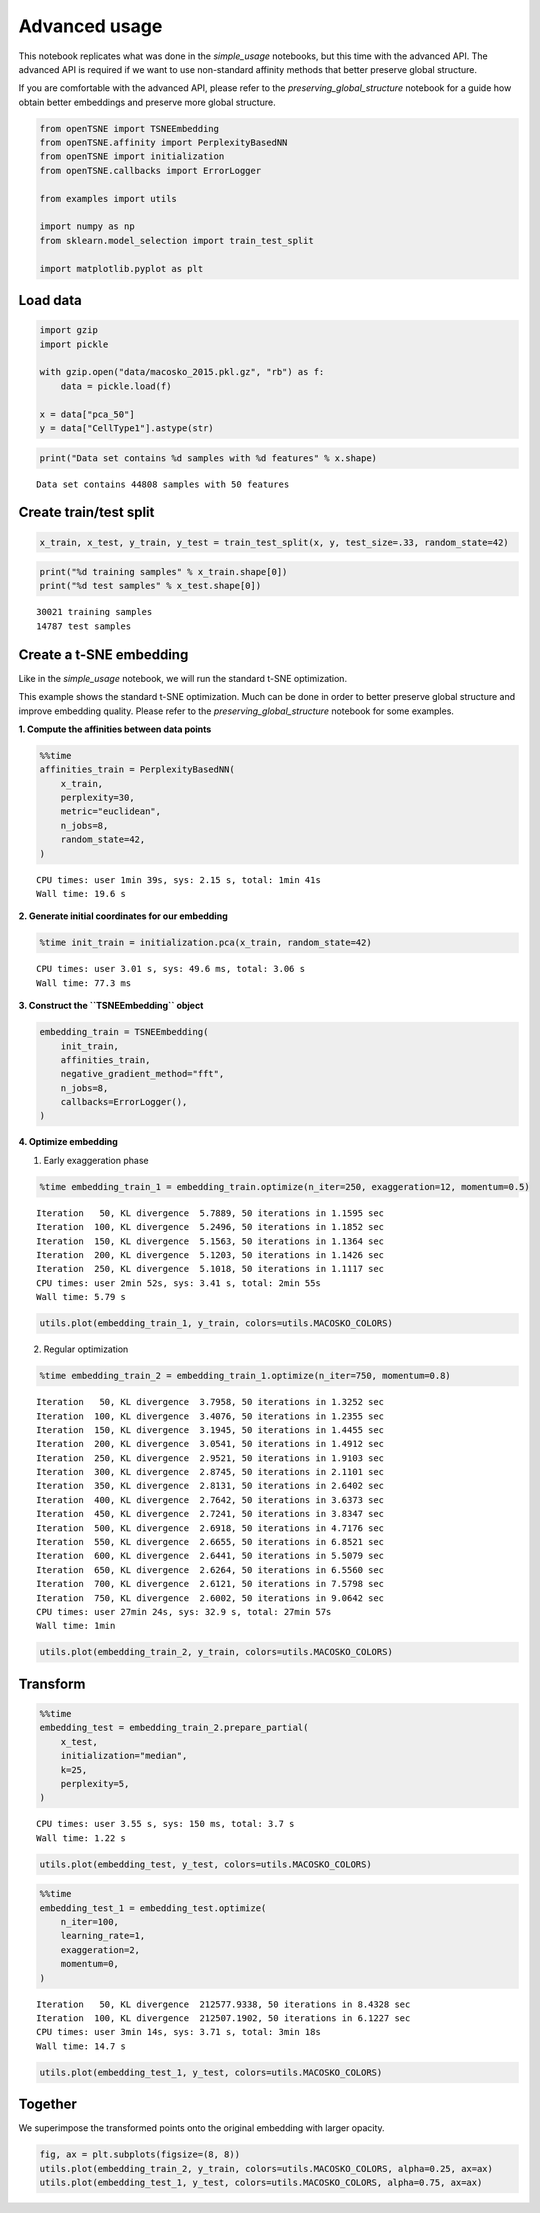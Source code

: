 
Advanced usage
==============

This notebook replicates what was done in the *simple_usage* notebooks,
but this time with the advanced API. The advanced API is required if we
want to use non-standard affinity methods that better preserve global
structure.

If you are comfortable with the advanced API, please refer to the
*preserving_global_structure* notebook for a guide how obtain better
embeddings and preserve more global structure.

.. code:: ipython3

    from openTSNE import TSNEEmbedding
    from openTSNE.affinity import PerplexityBasedNN
    from openTSNE import initialization
    from openTSNE.callbacks import ErrorLogger
    
    from examples import utils
    
    import numpy as np
    from sklearn.model_selection import train_test_split
    
    import matplotlib.pyplot as plt

Load data
---------

.. code:: ipython3

    import gzip
    import pickle
    
    with gzip.open("data/macosko_2015.pkl.gz", "rb") as f:
        data = pickle.load(f)
    
    x = data["pca_50"]
    y = data["CellType1"].astype(str)

.. code:: ipython3

    print("Data set contains %d samples with %d features" % x.shape)


.. parsed-literal::

    Data set contains 44808 samples with 50 features


Create train/test split
-----------------------

.. code:: ipython3

    x_train, x_test, y_train, y_test = train_test_split(x, y, test_size=.33, random_state=42)

.. code:: ipython3

    print("%d training samples" % x_train.shape[0])
    print("%d test samples" % x_test.shape[0])


.. parsed-literal::

    30021 training samples
    14787 test samples


Create a t-SNE embedding
------------------------

Like in the *simple_usage* notebook, we will run the standard t-SNE
optimization.

This example shows the standard t-SNE optimization. Much can be done in
order to better preserve global structure and improve embedding quality.
Please refer to the *preserving_global_structure* notebook for some
examples.

**1. Compute the affinities between data points**

.. code:: ipython3

    %%time
    affinities_train = PerplexityBasedNN(
        x_train,
        perplexity=30,
        metric="euclidean",
        n_jobs=8,
        random_state=42,
    )


.. parsed-literal::

    CPU times: user 1min 39s, sys: 2.15 s, total: 1min 41s
    Wall time: 19.6 s


**2. Generate initial coordinates for our embedding**

.. code:: ipython3

    %time init_train = initialization.pca(x_train, random_state=42)


.. parsed-literal::

    CPU times: user 3.01 s, sys: 49.6 ms, total: 3.06 s
    Wall time: 77.3 ms


**3. Construct the ``TSNEEmbedding`` object**

.. code:: ipython3

    embedding_train = TSNEEmbedding(
        init_train,
        affinities_train,
        negative_gradient_method="fft",
        n_jobs=8,
        callbacks=ErrorLogger(),
    )

**4. Optimize embedding**

1. Early exaggeration phase

.. code:: ipython3

    %time embedding_train_1 = embedding_train.optimize(n_iter=250, exaggeration=12, momentum=0.5)


.. parsed-literal::

    Iteration   50, KL divergence  5.7889, 50 iterations in 1.1595 sec
    Iteration  100, KL divergence  5.2496, 50 iterations in 1.1852 sec
    Iteration  150, KL divergence  5.1563, 50 iterations in 1.1364 sec
    Iteration  200, KL divergence  5.1203, 50 iterations in 1.1426 sec
    Iteration  250, KL divergence  5.1018, 50 iterations in 1.1117 sec
    CPU times: user 2min 52s, sys: 3.41 s, total: 2min 55s
    Wall time: 5.79 s


.. code:: ipython3

    utils.plot(embedding_train_1, y_train, colors=utils.MACOSKO_COLORS)



.. image:: output_18_0.png


2. Regular optimization

.. code:: ipython3

    %time embedding_train_2 = embedding_train_1.optimize(n_iter=750, momentum=0.8)


.. parsed-literal::

    Iteration   50, KL divergence  3.7958, 50 iterations in 1.3252 sec
    Iteration  100, KL divergence  3.4076, 50 iterations in 1.2355 sec
    Iteration  150, KL divergence  3.1945, 50 iterations in 1.4455 sec
    Iteration  200, KL divergence  3.0541, 50 iterations in 1.4912 sec
    Iteration  250, KL divergence  2.9521, 50 iterations in 1.9103 sec
    Iteration  300, KL divergence  2.8745, 50 iterations in 2.1101 sec
    Iteration  350, KL divergence  2.8131, 50 iterations in 2.6402 sec
    Iteration  400, KL divergence  2.7642, 50 iterations in 3.6373 sec
    Iteration  450, KL divergence  2.7241, 50 iterations in 3.8347 sec
    Iteration  500, KL divergence  2.6918, 50 iterations in 4.7176 sec
    Iteration  550, KL divergence  2.6655, 50 iterations in 6.8521 sec
    Iteration  600, KL divergence  2.6441, 50 iterations in 5.5079 sec
    Iteration  650, KL divergence  2.6264, 50 iterations in 6.5560 sec
    Iteration  700, KL divergence  2.6121, 50 iterations in 7.5798 sec
    Iteration  750, KL divergence  2.6002, 50 iterations in 9.0642 sec
    CPU times: user 27min 24s, sys: 32.9 s, total: 27min 57s
    Wall time: 1min


.. code:: ipython3

    utils.plot(embedding_train_2, y_train, colors=utils.MACOSKO_COLORS)



.. image:: output_21_0.png


Transform
---------

.. code:: ipython3

    %%time
    embedding_test = embedding_train_2.prepare_partial(
        x_test,
        initialization="median",
        k=25,
        perplexity=5,
    )


.. parsed-literal::

    CPU times: user 3.55 s, sys: 150 ms, total: 3.7 s
    Wall time: 1.22 s


.. code:: ipython3

    utils.plot(embedding_test, y_test, colors=utils.MACOSKO_COLORS)



.. image:: output_24_0.png


.. code:: ipython3

    %%time
    embedding_test_1 = embedding_test.optimize(
        n_iter=100,
        learning_rate=1,
        exaggeration=2,
        momentum=0,
    )


.. parsed-literal::

    Iteration   50, KL divergence  212577.9338, 50 iterations in 8.4328 sec
    Iteration  100, KL divergence  212507.1902, 50 iterations in 6.1227 sec
    CPU times: user 3min 14s, sys: 3.71 s, total: 3min 18s
    Wall time: 14.7 s


.. code:: ipython3

    utils.plot(embedding_test_1, y_test, colors=utils.MACOSKO_COLORS)



.. image:: output_26_0.png


Together
--------

We superimpose the transformed points onto the original embedding with
larger opacity.

.. code:: ipython3

    fig, ax = plt.subplots(figsize=(8, 8))
    utils.plot(embedding_train_2, y_train, colors=utils.MACOSKO_COLORS, alpha=0.25, ax=ax)
    utils.plot(embedding_test_1, y_test, colors=utils.MACOSKO_COLORS, alpha=0.75, ax=ax)



.. image:: output_28_0.png

